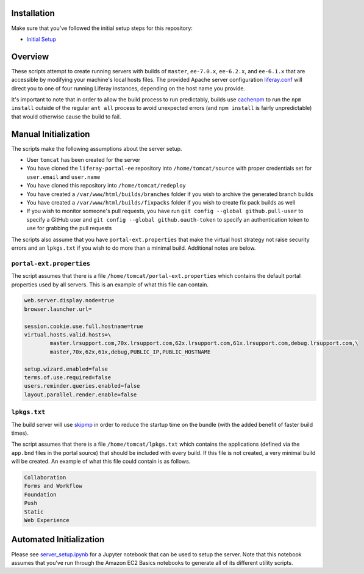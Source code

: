 Installation
============

Make sure that you've followed the initial setup steps for this repository:

* `Initial Setup <../SETUP.rst>`__

Overview
========

These scripts attempt to create running servers with builds of ``master``, ``ee-7.0.x``, ``ee-6.2.x``, and ``ee-6.1.x`` that are accessible by modifying your machine's local hosts files. The provided Apache server configuration `liferay.conf <liferay.conf>`__ will direct you to one of four running Liferay instances, depending on the host name you provide.

It's important to note that in order to allow the build process to run predictably, builds use `cachenpm <../cachenpm>`__ to run the ``npm install`` outside of the regular ``ant all`` process to avoid unexpected errors (and ``npm install`` is fairly unpredictable) that would otherwise cause the build to fail.

Manual Initialization
=====================

The scripts make the following assumptions about the server setup.

* User ``tomcat`` has been created for the server
* You have cloned the ``liferay-portal-ee`` repository into ``/home/tomcat/source`` with proper credentials set for ``user.email`` and ``user.name``
* You have cloned this repository into ``/home/tomcat/redeploy``
* You have created a ``/var/www/html/builds/branches`` folder if you wish to archive the generated branch builds
* You have created a ``/var/www/html/builds/fixpacks`` folder if you wish to create fix pack builds as well
* If you wish to monitor someone's pull requests, you have run ``git config --global github.pull-user`` to specify a GitHub user and ``git config --global github.oauth-token`` to specify an authentication token to use for grabbing the pull requests

The scripts also assume that you have ``portal-ext.properties`` that make the virtual host strategy not raise security errors and an ``lpkgs.txt`` if you wish to do more than a minimal build. Additional notes are below.

``portal-ext.properties``
~~~~~~~~~~~~~~~~~~~~~~~~~

The script assumes that there is a file ``/home/tomcat/portal-ext.properties`` which contains the default portal properties used by all servers. This is an example of what this file can contain.

.. code-block:: properties

	web.server.display.node=true
	browser.launcher.url=

	session.cookie.use.full.hostname=true
	virtual.hosts.valid.hosts=\
		master.lrsupport.com,70x.lrsupport.com,62x.lrsupport.com,61x.lrsupport.com,debug.lrsupport.com,\
		master,70x,62x,61x,debug,PUBLIC_IP,PUBLIC_HOSTNAME

	setup.wizard.enabled=false
	terms.of.use.required=false
	users.reminder.queries.enabled=false
	layout.parallel.render.enable=false

``lpkgs.txt``
~~~~~~~~~~~~~

The build server will use `skipmp <../skipmp>`__ in order to reduce the startup time on the bundle (with the added benefit of faster build times).

The script assumes that there is a file ``/home/tomcat/lpkgs.txt`` which contains the applications (defined via the ``app.bnd`` files in the portal source) that should be included with every build. If this file is not created, a very minimal build will be created. An example of what this file could contain is as follows.

.. code-block:: txt

	Collaboration
	Forms and Workflow
	Foundation
	Push
	Static
	Web Experience

Automated Initialization
========================

Please see `server_setup.ipynb <server_setup.ipynb>`__ for a Jupyter notebook that can be used to setup the server. Note that this notebook assumes that you've run through the Amazon EC2 Basics notebooks to generate all of its different utility scripts.